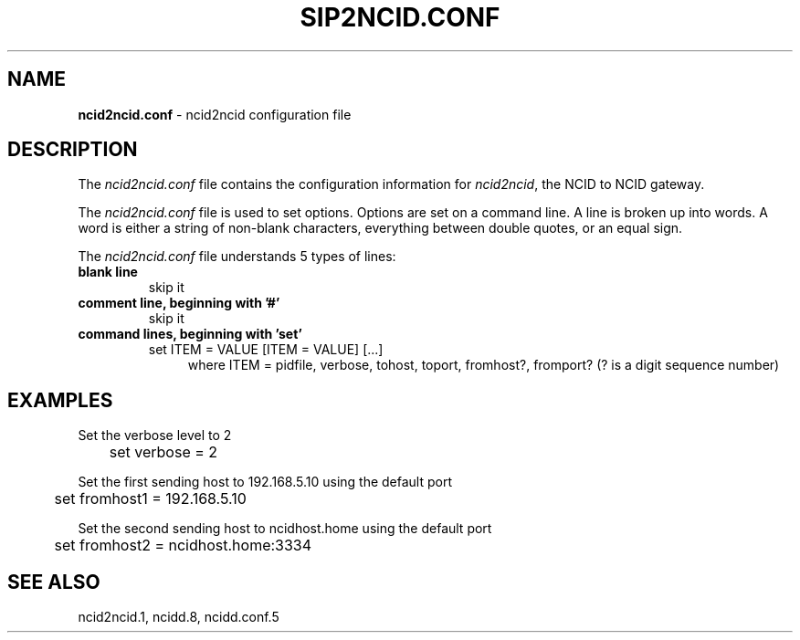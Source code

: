 .\" %W% %G%
.TH SIP2NCID.CONF 5
.SH NAME
.B ncid2ncid.conf
- ncid2ncid configuration file
.SH DESCRIPTION
The \fIncid2ncid.conf\fR file contains the configuration information for
\fIncid2ncid\fR, the NCID to NCID gateway.
.PP
The \fIncid2ncid.conf\fR file is used to set options.
Options are set on a command line.
A line is broken up into words.
A word is either a string of non-blank characters, everything
between double quotes, or an equal sign.
.PP
The \fIncid2ncid.conf\fR file understands 5 types of lines:
.TP
.B blank line
skip it
.TP
.B comment line, beginning with '#'
skip it
.TP
.B command lines, beginning with 'set'
set ITEM = VALUE [ITEM = VALUE] [...]
.RS 11
where ITEM = pidfile, verbose, tohost, toport, fromhost?, fromport?
(? is a digit sequence number)
.RE
.SH EXAMPLES
Set the verbose level to 2
.RS 0
	set verbose = 2
.RE
.PP
Set the first sending host to 192.168.5.10 using the default port
.RS 0
	set fromhost1 = 192.168.5.10
.RE
.PP
Set the second sending host to ncidhost.home using the default port
.RS 0
	set fromhost2 = ncidhost.home:3334
.RE
.SH SEE ALSO
ncid2ncid.1, ncidd.8, ncidd.conf.5
